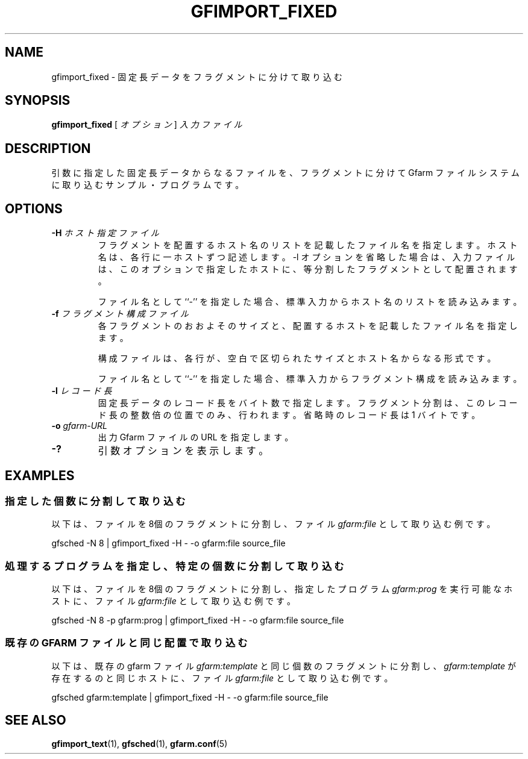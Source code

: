 .\" This manpage has been automatically generated by docbook2man 
.\" from a DocBook document.  This tool can be found at:
.\" <http://shell.ipoline.com/~elmert/comp/docbook2X/> 
.\" Please send any bug reports, improvements, comments, patches, 
.\" etc. to Steve Cheng <steve@ggi-project.org>.
.TH "GFIMPORT_FIXED" "1" "06 6月 2003" "Gfarm" ""
.SH NAME
gfimport_fixed \- 固定長データをフラグメントに分けて取り込む
.SH SYNOPSIS

\fBgfimport_fixed\fR [ \fB\fIオプション\fB\fR ] \fB\fI入力ファイル\fB\fR

.SH "DESCRIPTION"
.PP
引数に指定した固定長データからなるファイルを、フラグメントに分けて
Gfarm ファイルシステムに取り込むサンプル・プログラムです。
.SH "OPTIONS"
.TP
\fB-H \fIホスト指定ファイル\fB\fR
フラグメントを配置するホスト名のリストを記載したファイル名を指定します。
ホスト名は、各行に一ホストずつ記述します。
-l オプションを省略した場合は、入力ファイルは、このオプションで
指定したホストに、等分割したフラグメントとして配置されます。

ファイル名として ``-'' を指定した場合、標準入力からホスト名のリストを
読み込みます。
.TP
\fB-f \fIフラグメント構成ファイル\fB\fR
各フラグメントのおおよそのサイズと、配置するホストを記載したファイ
ル名を指定します。

構成ファイルは、各行が、空白で区切られたサイズとホスト名からなる形式です。

ファイル名として ``-'' を指定した場合、標準入力からフラグメント構成を
読み込みます。
.TP
\fB-l \fIレコード長\fB\fR
固定長データのレコード長をバイト数で指定します。フラグメント分割は、
このレコード長の整数倍の位置でのみ、行われます。省略時のレコード長
は 1 バイトです。
.TP
\fB-o \fIgfarm-URL\fB\fR
出力 Gfarm ファイルの URL を指定します。
.TP
\fB-?\fR
引数オプションを表示します。
.SH "EXAMPLES"
.SS "指定した個数に分割して取り込む"
.PP
以下は、ファイルを8個のフラグメントに分割し、
ファイル \fIgfarm:file\fR として取り込む例です。

.nf
gfsched -N 8 | gfimport_fixed -H - -o gfarm:file source_file
.fi
.SS "処理するプログラムを指定し、特定の個数に分割して取り込む"
.PP
以下は、ファイルを8個のフラグメントに分割し、
指定したプログラム \fIgfarm:prog\fR を実行可能なホストに、
ファイル \fIgfarm:file\fR として取り込む例です。

.nf
gfsched -N 8 -p gfarm:prog | gfimport_fixed -H - -o gfarm:file source_file
.fi
.SS "既存の GFARM ファイルと同じ配置で取り込む"
.PP
以下は、既存の gfarm ファイル \fIgfarm:template\fR と
同じ個数のフラグメントに分割し、
\fIgfarm:template\fR が存在するのと同じホストに、
ファイル \fIgfarm:file\fR として取り込む例です。

.nf
gfsched gfarm:template | gfimport_fixed -H - -o gfarm:file source_file
.fi
.SH "SEE ALSO"
.PP
\fBgfimport_text\fR(1),
\fBgfsched\fR(1),
\fBgfarm.conf\fR(5)
